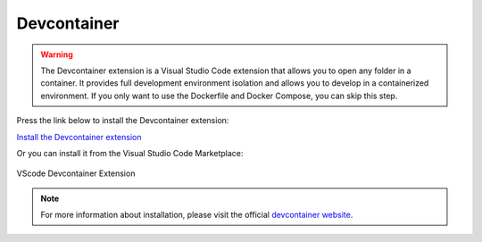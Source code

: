 Devcontainer
============

.. warning::

    The Devcontainer extension is a Visual Studio Code extension that allows you to open any folder in a container. 
    It provides full development environment isolation and allows you to develop in a containerized environment.
    If you only want to use the Dockerfile and Docker Compose, you can skip this step.

Press the link below to install the Devcontainer extension:

`Install the Devcontainer extension <vscode:extension/ms-vscode-remote.remote-containers>`_

Or you can install it from the Visual Studio Code Marketplace:

.. figure:: ./images/devcontainer.png
    :align: center
    :alt: Devcontainer Extension

    VScode Devcontainer Extension

.. note::

    For more information about installation, please visit the official `devcontainer website <https://code.visualstudio.com/docs/devcontainers/tutorial#_install-the-extension>`_.
